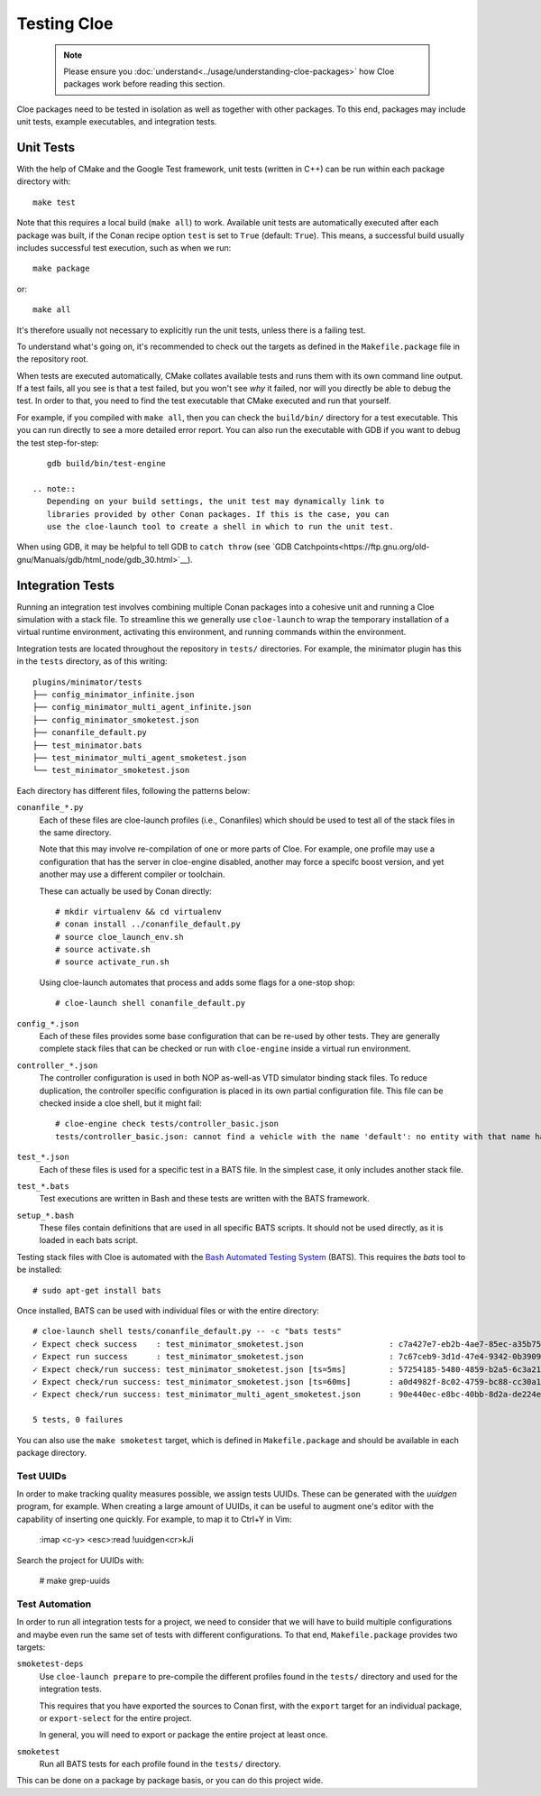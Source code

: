 Testing Cloe
============

 .. note::
    Please ensure you :doc:`understand<../usage/understanding-cloe-packages>`
    how Cloe packages work before reading this section.

Cloe packages need to be tested in isolation as well as together with other
packages. To this end, packages may include unit tests, example executables,
and integration tests.

Unit Tests
----------

With the help of CMake and the Google Test framework, unit tests (written in
C++) can be run within each package directory with::

    make test

Note that this requires a local build (``make all``) to work. Available unit
tests are automatically executed after each package was built, if the Conan
recipe option ``test`` is set to ``True`` (default: ``True``). This means,
a successful build usually includes successful test execution, such as when we
run::

    make package

or::

    make all

It's therefore usually not necessary to explicitly run the unit tests, unless
there is a failing test.

To understand what's going on, it's recommended to check out the targets as
defined in the ``Makefile.package`` file in the repository root.

When tests are executed automatically, CMake collates available tests and runs
them with its own command line output. If a test fails, all you see is that
a test failed, but you won't see *why* it failed, nor will you directly be able
to debug the test. In order to that, you need to find the test executable that
CMake executed and run that yourself.

For example, if you compiled with ``make all``, then you can check the
``build/bin/`` directory for a test executable. This you can run directly to
see a more detailed error report. You can also run the executable with GDB
if you want to debug the test step-for-step::

    gdb build/bin/test-engine

 .. note::
    Depending on your build settings, the unit test may dynamically link to
    libraries provided by other Conan packages. If this is the case, you can
    use the cloe-launch tool to create a shell in which to run the unit test.

When using GDB, it may be helpful to tell GDB to ``catch throw``
(see `GDB Catchpoints<https://ftp.gnu.org/old-gnu/Manuals/gdb/html_node/gdb_30.html>`__).

Integration Tests
-----------------

Running an integration test involves combining multiple Conan packages into
a cohesive unit and running a Cloe simulation with a stack file. To streamline
this we generally use ``cloe-launch`` to wrap the temporary installation of
a virtual runtime environment, activating this environment, and running
commands within the environment.

Integration tests are located throughout the repository in ``tests/``
directories. For example, the minimator plugin has this in the ``tests``
directory, as of this writing::

    plugins/minimator/tests
    ├── config_minimator_infinite.json
    ├── config_minimator_multi_agent_infinite.json
    ├── config_minimator_smoketest.json
    ├── conanfile_default.py
    ├── test_minimator.bats
    ├── test_minimator_multi_agent_smoketest.json
    └── test_minimator_smoketest.json

Each directory has different files, following the patterns below:

``conanfile_*.py``
    Each of these files are cloe-launch profiles (i.e., Conanfiles) which should
    be used to test all of the stack files in the same directory.

    Note that this may involve re-compilation of one or more parts of Cloe.
    For example, one profile may use a configuration that has the server in
    cloe-engine disabled, another may force a specifc boost version, and yet
    another may use a different compiler or toolchain.

    These can actually be used by Conan directly::

        # mkdir virtualenv && cd virtualenv
        # conan install ../conanfile_default.py
        # source cloe_launch_env.sh
        # source activate.sh
        # source activate_run.sh

    Using cloe-launch automates that process and adds some flags for a one-stop
    shop::

         # cloe-launch shell conanfile_default.py

``config_*.json``
    Each of these files provides some base configuration that can be re-used by
    other tests. They are generally complete stack files that can be checked or
    run with ``cloe-engine`` inside a virtual run environment.

``controller_*.json``
    The controller configuration is used in both NOP as-well-as VTD simulator
    binding stack files. To reduce duplication, the controller specific
    configuration is placed in its own partial configuration file. This file
    can be checked inside a cloe shell, but it might fail::

        # cloe-engine check tests/controller_basic.json
        tests/controller_basic.json: cannot find a vehicle with the name 'default': no entity with that name has been defined

``test_*.json``
    Each of these files is used for a specific test in a BATS file. In the
    simplest case, it only includes another stack file.

``test_*.bats``
    Test executions are written in Bash and these tests are written with the
    BATS framework.

``setup_*.bash``
    These files contain definitions that are used in all specific BATS scripts.
    It should not be used directly, as it is loaded in each bats script.


Testing stack files with Cloe is automated with the
`Bash Automated Testing System <https://github.com/bats-core/bats-core>`__ (BATS).
This requires the *bats* tool to be installed::

    # sudo apt-get install bats

Once installed, BATS can be used with individual files or with the entire
directory::

    # cloe-launch shell tests/conanfile_default.py -- -c "bats tests"
    ✓ Expect check success    : test_minimator_smoketest.json                  : c7a427e7-eb2b-4ae7-85ec-a35b7540d4aa
    ✓ Expect run success      : test_minimator_smoketest.json                  : 7c67ceb9-3d1d-47e4-9342-0b39099c59d6
    ✓ Expect check/run success: test_minimator_smoketest.json [ts=5ms]         : 57254185-5480-4859-b2a5-6c3a211a22e0
    ✓ Expect check/run success: test_minimator_smoketest.json [ts=60ms]        : a0d4982f-8c02-4759-bc88-cc30a1ccbbf0
    ✓ Expect check/run success: test_minimator_multi_agent_smoketest.json      : 90e440ec-e8bc-40bb-8d2a-de224ee872bb

    5 tests, 0 failures

You can also use the ``make smoketest`` target, which is defined in
``Makefile.package`` and should be available in each package directory.

Test UUIDs
""""""""""

In order to make tracking quality measures possible, we assign tests UUIDs.
These can be generated with the `uuidgen` program, for example. When creating
a large amount of UUIDs, it can be useful to augment one's editor with the
capability of inserting one quickly. For example, to map it to Ctrl+Y in Vim:

    :imap <c-y> <esc>:read !uuidgen<cr>kJi

Search the project for UUIDs with:

    # make grep-uuids

Test Automation
"""""""""""""""

In order to run all integration tests for a project, we need to consider that
we will have to build multiple configurations and maybe even run the same set of
tests with different configurations. To that end, ``Makefile.package`` provides
two targets:

``smoketest-deps``
    Use ``cloe-launch prepare`` to pre-compile the different profiles found
    in the ``tests/`` directory and used for the integration tests.

    This requires that you have exported the sources to Conan first, with
    the ``export`` target for an individual package, or ``export-select``
    for the entire project.

    In general, you will need to export or package the entire project at least
    once.

``smoketest``
    Run all BATS tests for each profile found in the ``tests/`` directory.

This can be done on a package by package basis, or you can do this project
wide.
